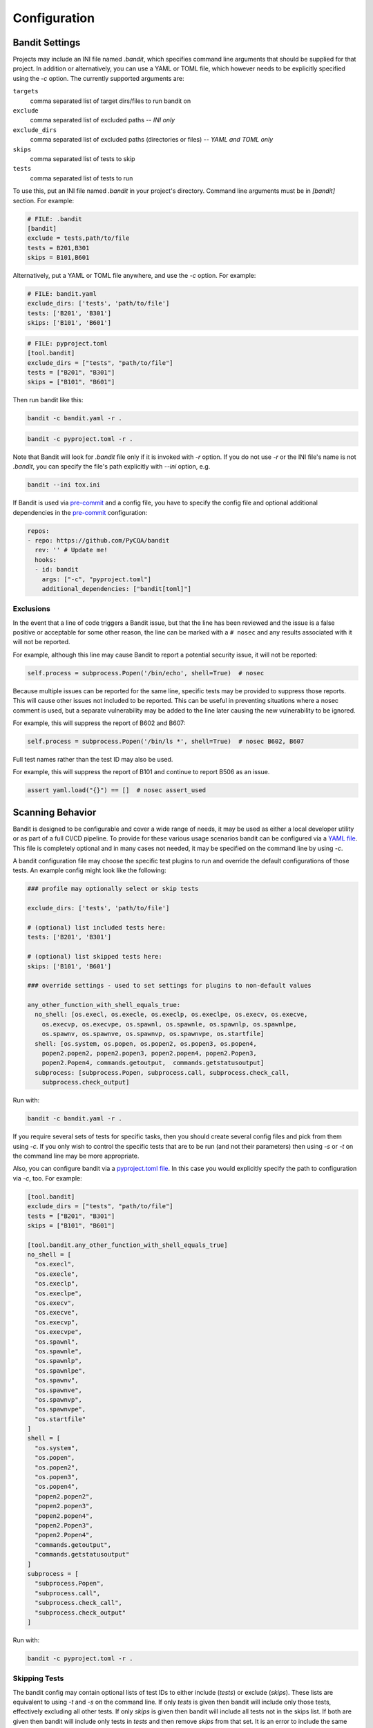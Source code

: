 Configuration
=============

---------------
Bandit Settings
---------------

Projects may include an INI file named `.bandit`, which specifies
command line arguments that should be supplied for that project.
In addition or alternatively, you can use a YAML or TOML file, which
however needs to be explicitly specified using the `-c` option.
The currently supported arguments are:

``targets``
  comma separated list of target dirs/files to run bandit on
``exclude``
  comma separated list of excluded paths -- *INI only*
``exclude_dirs``
  comma separated list of excluded paths (directories or files) -- *YAML and TOML only*
``skips``
  comma separated list of tests to skip
``tests``
  comma separated list of tests to run

To use this, put an INI file named `.bandit` in your project's directory.
Command line arguments must be in `[bandit]` section.
For example:

.. code-block:: ini

  # FILE: .bandit
  [bandit]
  exclude = tests,path/to/file
  tests = B201,B301
  skips = B101,B601

Alternatively, put a YAML or TOML file anywhere, and use the `-c` option.
For example:

.. code-block:: yaml

  # FILE: bandit.yaml
  exclude_dirs: ['tests', 'path/to/file']
  tests: ['B201', 'B301']
  skips: ['B101', 'B601']

.. code-block:: toml

  # FILE: pyproject.toml
  [tool.bandit]
  exclude_dirs = ["tests", "path/to/file"]
  tests = ["B201", "B301"]
  skips = ["B101", "B601"]

Then run bandit like this:

.. code-block:: console

  bandit -c bandit.yaml -r .

.. code-block:: console

  bandit -c pyproject.toml -r .

Note that Bandit will look for `.bandit` file only if it is invoked with `-r` option.
If you do not use `-r` or the INI file's name is not `.bandit`, you can specify
the file's path explicitly with `--ini` option, e.g.

.. code-block:: console

  bandit --ini tox.ini

If Bandit is used via `pre-commit`_ and a config file, you have to specify the config file
and optional additional dependencies in the `pre-commit`_ configuration:

.. code-block:: yaml

    repos:
    - repo: https://github.com/PyCQA/bandit
      rev: '' # Update me!
      hooks:
      - id: bandit
        args: ["-c", "pyproject.toml"]
        additional_dependencies: ["bandit[toml]"]

Exclusions
----------

In the event that a line of code triggers a Bandit issue, but that the line
has been reviewed and the issue is a false positive or acceptable for some
other reason, the line can be marked with a ``# nosec`` and any results
associated with it will not be reported.

For example, although this line may cause Bandit to report a potential
security issue, it will not be reported:

.. code-block:: python

  self.process = subprocess.Popen('/bin/echo', shell=True)  # nosec

Because multiple issues can be reported for the same line, specific tests may
be provided to suppress those reports. This will cause other issues not
included to be reported. This can be useful in preventing situations where a
nosec comment is used, but a separate vulnerability may be added to the line
later causing the new vulnerability to be ignored.

For example, this will suppress the report of B602 and B607:

.. code-block:: python

  self.process = subprocess.Popen('/bin/ls *', shell=True)  # nosec B602, B607

Full test names rather than the test ID may also be used.

For example, this will suppress the report of B101 and continue to report B506
as an issue.

.. code-block:: python

  assert yaml.load("{}") == []  # nosec assert_used

-----------------
Scanning Behavior
-----------------

Bandit is designed to be configurable and cover a wide range of needs, it may
be used as either a local developer utility or as part of a full CI/CD
pipeline. To provide for these various usage scenarios bandit can be configured
via a `YAML file`_. This file is completely optional and in many cases not
needed, it may be specified on the command line by using `-c`.

A bandit configuration file may choose the specific test plugins to run and
override the default configurations of those tests. An example config might
look like the following:

.. code-block:: yaml

  ### profile may optionally select or skip tests

  exclude_dirs: ['tests', 'path/to/file']

  # (optional) list included tests here:
  tests: ['B201', 'B301']

  # (optional) list skipped tests here:
  skips: ['B101', 'B601']

  ### override settings - used to set settings for plugins to non-default values

  any_other_function_with_shell_equals_true:
    no_shell: [os.execl, os.execle, os.execlp, os.execlpe, os.execv, os.execve,
      os.execvp, os.execvpe, os.spawnl, os.spawnle, os.spawnlp, os.spawnlpe,
      os.spawnv, os.spawnve, os.spawnvp, os.spawnvpe, os.startfile]
    shell: [os.system, os.popen, os.popen2, os.popen3, os.popen4,
      popen2.popen2, popen2.popen3, popen2.popen4, popen2.Popen3,
      popen2.Popen4, commands.getoutput,  commands.getstatusoutput]
    subprocess: [subprocess.Popen, subprocess.call, subprocess.check_call,
      subprocess.check_output]

Run with:

.. code-block:: console

  bandit -c bandit.yaml -r .

If you require several sets of tests for specific tasks, then you should create
several config files and pick from them using `-c`. If you only wish to control
the specific tests that are to be run (and not their parameters) then using
`-s` or `-t` on the command line may be more appropriate.

Also, you can configure bandit via a `pyproject.toml file`_. In this case you
would explicitly specify the path to configuration via `-c`, too. For example:

.. code-block:: toml

  [tool.bandit]
  exclude_dirs = ["tests", "path/to/file"]
  tests = ["B201", "B301"]
  skips = ["B101", "B601"]

  [tool.bandit.any_other_function_with_shell_equals_true]
  no_shell = [
    "os.execl",
    "os.execle",
    "os.execlp",
    "os.execlpe",
    "os.execv",
    "os.execve",
    "os.execvp",
    "os.execvpe",
    "os.spawnl",
    "os.spawnle",
    "os.spawnlp",
    "os.spawnlpe",
    "os.spawnv",
    "os.spawnve",
    "os.spawnvp",
    "os.spawnvpe",
    "os.startfile"
  ]
  shell = [
    "os.system",
    "os.popen",
    "os.popen2",
    "os.popen3",
    "os.popen4",
    "popen2.popen2",
    "popen2.popen3",
    "popen2.popen4",
    "popen2.Popen3",
    "popen2.Popen4",
    "commands.getoutput",
    "commands.getstatusoutput"
  ]
  subprocess = [
    "subprocess.Popen",
    "subprocess.call",
    "subprocess.check_call",
    "subprocess.check_output"
  ]

Run with:

.. code-block:: console

  bandit -c pyproject.toml -r .

.. _YAML file: https://yaml.org/
.. _pyproject.toml file: https://www.python.org/dev/peps/pep-0518/

Skipping Tests
--------------

The bandit config may contain optional lists of test IDs to either include
(`tests`) or exclude (`skips`). These lists are equivalent to using `-t` and
`-s` on the command line. If only `tests` is given then bandit will include
only those tests, effectively excluding all other tests. If only `skips`
is given then bandit will include all tests not in the skips list. If both are
given then bandit will include only tests in `tests` and then remove `skips`
from that set. It is an error to include the same test ID in both `tests` and
`skips`.

Note that command line options `-t`/`-s` can still be used in conjunction with
`tests` and `skips` given in a config. The result is to concatenate `-t` with
`tests` and likewise for `-s` and `skips` before working out the tests to run.

Suppressing Individual Lines
----------------------------

If you have lines in your code triggering vulnerability errors and you are
certain that this is acceptable, they can be individually silenced by appending
``# nosec`` to the line:

.. code-block:: python

    # The following hash is not used in any security context. It is only used
    # to generate unique values, collisions are acceptable and "data" is not
    # coming from user-generated input
    the_hash = md5(data).hexdigest()  # nosec

In such cases, it is good practice to add a comment explaining *why* a given
line was excluded from security checks.

Generating a Config
-------------------

Bandit ships the tool `bandit-config-generator` designed to take the leg work
out of configuration. This tool can generate a configuration file
automatically. The generated configuration will include default config blocks
for all detected test and blacklist plugins. This data can then be deleted or
edited as needed to produce a minimal config as desired. The config generator
supports `-t` and `-s` command line options to specify a list of test IDs that
should be included or excluded respectively. If no options are given then the
generated config will not include `tests` or `skips` sections (but will provide
a complete list of all test IDs for reference when editing).

Configuring Test Plugins
------------------------

Bandit's configuration file is written in `YAML`_ and options
for each plugin test are provided under a section named to match the test
method. For example, given a test plugin called 'try_except_pass' its
configuration section might look like the following:

.. code-block:: yaml

    try_except_pass:
      check_typed_exception: True

The specific content of the configuration block is determined by the plugin
test itself. See the `plugin test list`_ for complete information on
configuring each one.


.. _YAML: https://yaml.org/
.. _plugin test list: plugins/index.html
.. _pre-commit: https://pre-commit.com/
